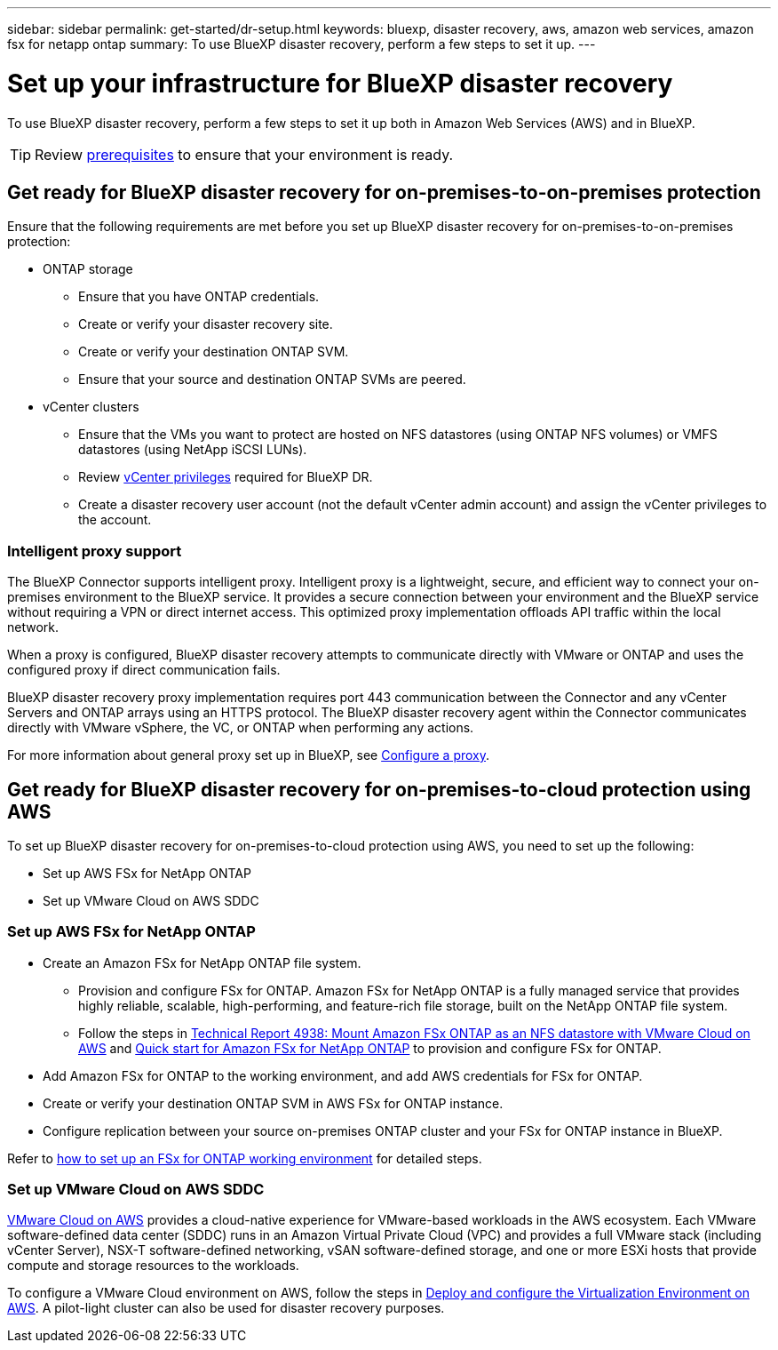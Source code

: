 ---
sidebar: sidebar
permalink: get-started/dr-setup.html
keywords: bluexp, disaster recovery, aws, amazon web services, amazon fsx for netapp ontap
summary: To use BlueXP disaster recovery, perform a few steps to set it up.    
---

= Set up your infrastructure for BlueXP disaster recovery
:hardbreaks:
:icons: font
:imagesdir: ../media/get-started/

[.lead]
To use BlueXP disaster recovery, perform a few steps to set it up both in Amazon Web Services (AWS) and in BlueXP.  

TIP: Review link:../get-started/dr-prerequisites.html[prerequisites] to ensure that your environment is ready.

== Get ready for BlueXP disaster recovery for on-premises-to-on-premises protection

Ensure that the following requirements are met before you set up BlueXP disaster recovery for on-premises-to-on-premises protection:

* ONTAP storage
** Ensure that you have ONTAP credentials.
** Create or verify your disaster recovery site.
** Create or verify your destination ONTAP SVM.
** Ensure that your source and destination ONTAP SVMs are peered.
* vCenter clusters
** Ensure that the VMs you want to protect are hosted on NFS datastores (using ONTAP NFS volumes) or VMFS datastores (using NetApp iSCSI LUNs).
** Review link:../reference/vcenter-privileges.html[vCenter privileges] required for BlueXP DR. 
** Create a disaster recovery user account (not the default vCenter admin account) and assign the vCenter privileges to the account.

=== Intelligent proxy support 

The BlueXP Connector supports intelligent proxy. Intelligent proxy is a lightweight, secure, and efficient way to connect your on-premises environment to the BlueXP service. It provides a secure connection between your environment and the BlueXP service without requiring a VPN or direct internet access. This optimized proxy implementation offloads API traffic within the local network.

When a proxy is configured, BlueXP disaster recovery attempts to communicate directly with VMware or ONTAP and uses the configured proxy if direct communication fails.

BlueXP disaster recovery proxy implementation requires port 443 communication between the Connector and any vCenter Servers and ONTAP arrays using an HTTPS protocol. The BlueXP disaster recovery agent within the Connector communicates directly with VMware vSphere, the VC, or ONTAP when performing any actions.
 
For more information about general proxy set up in BlueXP, see https://docs.netapp.com/us-en/bluexp-setup-admin/task-configuring-proxy.html[Configure a proxy].

== Get ready for BlueXP disaster recovery for on-premises-to-cloud protection using AWS

To set up BlueXP disaster recovery for on-premises-to-cloud protection using AWS, you need to set up the following:

* Set up AWS FSx for NetApp ONTAP
* Set up VMware Cloud on AWS SDDC


=== Set up AWS FSx for NetApp ONTAP

* Create an Amazon FSx for NetApp ONTAP file system. 
** Provision and configure FSx for ONTAP. Amazon FSx for NetApp ONTAP is a fully managed service that provides highly reliable, scalable, high-performing, and feature-rich file storage, built on the NetApp ONTAP file system.
 
** Follow the steps in https://docs.netapp.com/us-en/netapp-solutions/ehc/aws/aws-native-overview.html[Technical Report 4938: Mount Amazon FSx ONTAP as an NFS datastore with VMware Cloud on AWS^] and https://docs.netapp.com/us-en/bluexp-fsx-ontap/start/task-getting-started-fsx.html[Quick start for Amazon FSx for NetApp ONTAP] to provision and configure FSx for ONTAP.
 
* Add Amazon FSx for ONTAP to the working environment, and add AWS credentials for FSx for ONTAP.
* Create or verify your destination ONTAP SVM in AWS FSx for ONTAP instance.
* Configure replication between your source on-premises ONTAP cluster and your FSx for ONTAP instance in BlueXP. 


Refer to https://docs.netapp.com/us-en/cloud-manager-fsx-ontap/use/task-creating-fsx-working-environment.html[how to set up an FSx for ONTAP working environment^] for detailed steps.



=== Set up VMware Cloud on AWS SDDC

https://www.vmware.com/products/vmc-on-aws.html[VMware Cloud on AWS^] provides a cloud-native experience for VMware-based workloads in the AWS ecosystem. Each VMware software-defined data center (SDDC) runs in an Amazon Virtual Private Cloud (VPC) and provides a full VMware stack (including vCenter Server), NSX-T software-defined networking, vSAN software-defined storage, and one or more ESXi hosts that provide compute and storage resources to the workloads.
 
To configure a VMware Cloud environment on AWS, follow the steps in https://docs.netapp.com/us-en/netapp-solutions/ehc/aws/aws-setup.html[Deploy and configure the Virtualization Environment on AWS^]. A pilot-light cluster can also be used for disaster recovery purposes.
 

